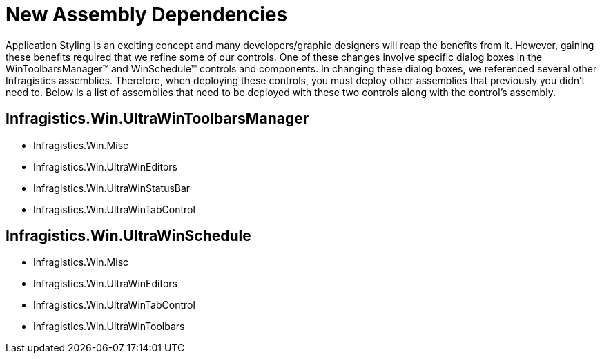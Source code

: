 ﻿////

|metadata|
{
    "name": "win-new-assembly-dependencies-whats-new-2006-2",
    "controlName": [],
    "tags": [],
    "guid": "{DA1F29FD-8FFD-4323-A5DA-B2DC5D721F00}",  
    "buildFlags": [],
    "createdOn": "0001-01-01T00:00:00Z"
}
|metadata|
////

= New Assembly Dependencies

Application Styling is an exciting concept and many developers/graphic designers will reap the benefits from it. However, gaining these benefits required that we refine some of our controls. One of these changes involve specific dialog boxes in the WinToolbarsManager™ and WinSchedule™ controls and components. In changing these dialog boxes, we referenced several other Infragistics assemblies. Therefore, when deploying these controls, you must deploy other assemblies that previously you didn't need to. Below is a list of assemblies that need to be deployed with these two controls along with the control's assembly.

== Infragistics.Win.UltraWinToolbarsManager

* Infragistics.Win.Misc
* Infragistics.Win.UltraWinEditors
* Infragistics.Win.UltraWinStatusBar
* Infragistics.Win.UltraWinTabControl

== Infragistics.Win.UltraWinSchedule

* Infragistics.Win.Misc
* Infragistics.Win.UltraWinEditors
* Infragistics.Win.UltraWinTabControl
* Infragistics.Win.UltraWinToolbars